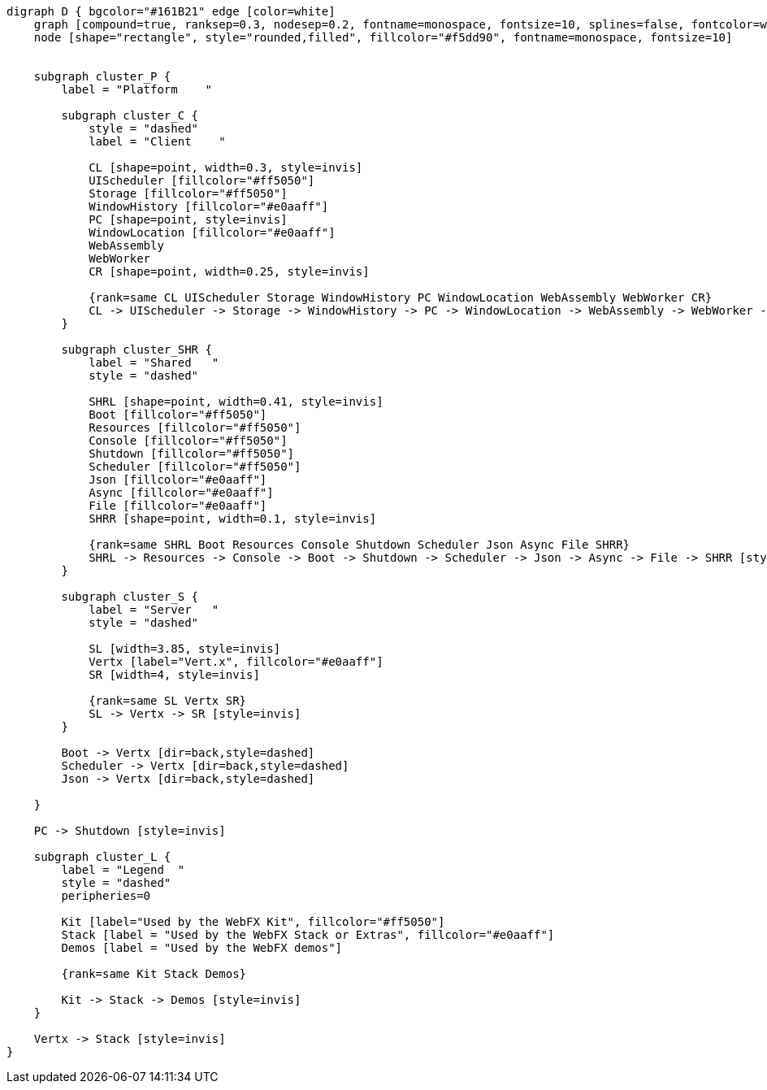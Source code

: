 
[.text-center]
[graphviz, webfx-platform-dark, format=svg]
----
digraph D { bgcolor="#161B21" edge [color=white]
    graph [compound=true, ranksep=0.3, nodesep=0.2, fontname=monospace, fontsize=10, splines=false, fontcolor=white, color=white]
    node [shape="rectangle", style="rounded,filled", fillcolor="#f5dd90", fontname=monospace, fontsize=10]


    subgraph cluster_P {
        label = "Platform    "

        subgraph cluster_C {
            style = "dashed"
            label = "Client    "

            CL [shape=point, width=0.3, style=invis]
            UIScheduler [fillcolor="#ff5050"]
            Storage [fillcolor="#ff5050"]
            WindowHistory [fillcolor="#e0aaff"]
            PC [shape=point, style=invis]
            WindowLocation [fillcolor="#e0aaff"]
            WebAssembly
            WebWorker
            CR [shape=point, width=0.25, style=invis]

            {rank=same CL UIScheduler Storage WindowHistory PC WindowLocation WebAssembly WebWorker CR}
            CL -> UIScheduler -> Storage -> WindowHistory -> PC -> WindowLocation -> WebAssembly -> WebWorker -> CR [style=invis]
        }

        subgraph cluster_SHR {
            label = "Shared   "
            style = "dashed"

            SHRL [shape=point, width=0.41, style=invis]
            Boot [fillcolor="#ff5050"]
            Resources [fillcolor="#ff5050"]
            Console [fillcolor="#ff5050"]
            Shutdown [fillcolor="#ff5050"]
            Scheduler [fillcolor="#ff5050"]
            Json [fillcolor="#e0aaff"]
            Async [fillcolor="#e0aaff"]
            File [fillcolor="#e0aaff"]
            SHRR [shape=point, width=0.1, style=invis]

            {rank=same SHRL Boot Resources Console Shutdown Scheduler Json Async File SHRR}
            SHRL -> Resources -> Console -> Boot -> Shutdown -> Scheduler -> Json -> Async -> File -> SHRR [style=invis]
        }

        subgraph cluster_S {
            label = "Server   "
            style = "dashed"

            SL [width=3.85, style=invis]
            Vertx [label="Vert.x", fillcolor="#e0aaff"]
            SR [width=4, style=invis]

            {rank=same SL Vertx SR}
            SL -> Vertx -> SR [style=invis]
        }

        Boot -> Vertx [dir=back,style=dashed]
        Scheduler -> Vertx [dir=back,style=dashed]
        Json -> Vertx [dir=back,style=dashed]

    }

    PC -> Shutdown [style=invis]

    subgraph cluster_L {
        label = "Legend  "
        style = "dashed"
        peripheries=0

        Kit [label="Used by the WebFX Kit", fillcolor="#ff5050"]
        Stack [label = "Used by the WebFX Stack or Extras", fillcolor="#e0aaff"]
        Demos [label = "Used by the WebFX demos"]

        {rank=same Kit Stack Demos}

        Kit -> Stack -> Demos [style=invis]
    }

    Vertx -> Stack [style=invis]
}
----